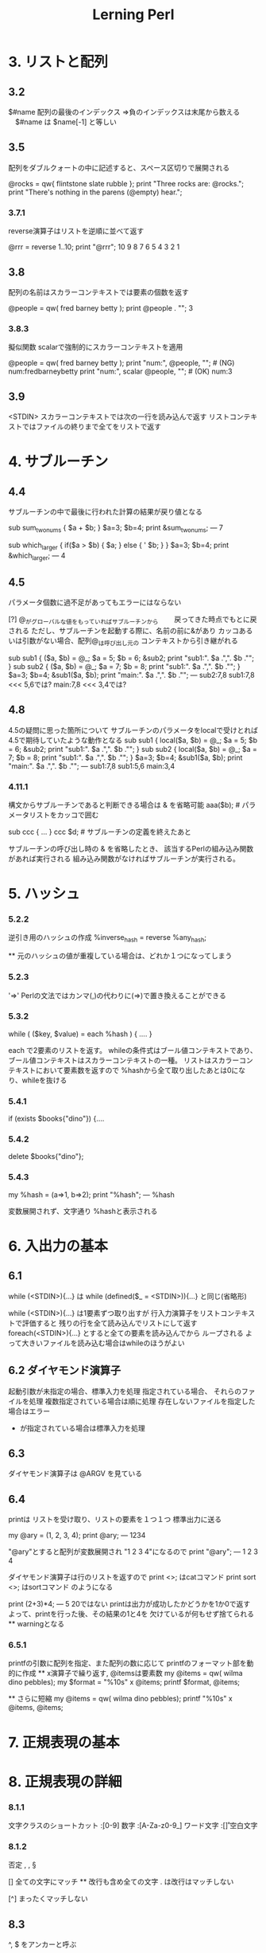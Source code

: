 #+TITLE:     Lerning Perl
#+LANGUAGE:  jp
#+TEXT

* 3. リストと配列

** 3.2
$#name  配列の最後のインデックス
⇒負のインデックスは末尾から数える
　$#name は $name[-1] と等しい

** 3.5
配列をダブルクォートの中に記述すると、スペース区切りで展開される

@rocks = qw{ flintstone slate rubble };
print "Three rocks are: @rocks.\n";
print "There's nothing in the parens (@empty) hear.\n";


*** 3.7.1
reverse演算子はリストを逆順に並べて返す

@rrr = reverse 1..10;
print "@rrr\n";
 10 9 8 7 6 5 4 3 2 1


** 3.8
配列の名前はスカラーコンテキストでは要素の個数を返す

@people = qw( fred barney betty );
print @people . "\n";
 3

*** 3.8.3
擬似関数 scalarで強制的にスカラーコンテキストを適用

@people = qw( fred barney betty );
print "num:", @people, "\n";   #  (NG) num:fredbarneybetty
print "num:", scalar @people, "\n";   #  (OK) num:3

** 3.9
<STDIN>
 スカラーコンテキストでは次の一行を読み込んで返す
 リストコンテキストではファイルの終りまで全てをリストで返す

* 4. サブルーチン

** 4.4
サブルーチンの中で最後に行われた計算の結果が戻り値となる

sub sum_two_nums {
  $a + $b;
}
$a=3;
$b=4;
print &sum_two_nums;
 ---
7


sub which_larger {
    if($a > $b) {
        $a;
    } else {
'         $b;
    }
}
$a=3;
$b=4;
print &which_larger;
 ---
4


** 4.5
パラメータ個数に過不足があってもエラーにはならない


[?] @_がグローバルな値をもっていればサブルーチンから
　　戻ってきた時点でもとに戻される
   ただし、サブルーチンを起動する際に、名前の前に&があり
   カッコあるいは引数がない場合、配列@_は呼び出し元の
   コンテキストから引き継がれる

sub sub1 {
    ($a, $b) = @_;
     $a = 5;
     $b = 6;
    &sub2;
    print "sub1:". $a .",". $b ."\n";
}
sub sub2 {
    ($a, $b) = @_;
     $a = 7;
     $b = 8;
    print "sub1:". $a .",". $b ."\n";
}
$a=3;
$b=4;
&sub1($a, $b);
print "main:". $a .",". $b ."\n";
 ---
sub2:7,8
sub1:7,8   <<< 5,6では?
main:7,8   <<< 3,4では?



** 4.8

 4.5の疑問に思った箇所について
 サブルーチンのパラメータをlocalで受けとれば
 4.5で期待していたような動作となる
sub sub1 {
    local($a, $b) = @_;
     $a = 5;
     $b = 6;
    &sub2;
    print "sub1:". $a .",". $b ."\n";
}
sub sub2 {
    local($a, $b) = @_;
     $a = 7;
     $b = 8;
    print "sub1:". $a .",". $b ."\n";
}
$a=3;
$b=4;
&sub1($a, $b);
print "main:". $a .",". $b ."\n";
 ---
sub1:7,8
sub1:5,6
main:3,4


*** 4.11.1

構文からサブルーチンであると判断できる場合は & を省略可能
  aaa($b);  # パラメータリストをカッコで囲む

  sub ccc {
   ...
  }
  ccc $d;   # サブルーチンの定義を終えたあと


サブルーチンの呼び出し時の & を省略したとき、
該当するPerlの組み込み関数があれば実行される
組み込み関数がなければサブルーチンが実行される。

* 5. ハッシュ

*** 5.2.2
逆引き用のハッシュの作成
 %inverse_hash = reverse %any_hash;

  ** 元のハッシュの値が重複している場合は、どれか１つになってしまう

*** 5.2.3
 '=>'
 Perlの文法ではカンマ(,)の代わりに(=>)で置き換えることができる

*** 5.3.2
  while ( ($key, $value) = each %hash ) {
    ....
  }

 each で2要素のリストを返す。
 whileの条件式はブール値コンテキストであり、
 ブール値コンテキストはスカラーコンテキストの一種。
 リストはスカラーコンテキストにおいて要素数を返すので
 %hashから全て取り出したあとは0になり、whileを抜ける

*** 5.4.1
  if (exists $books{"dino"}) {....

*** 5.4.2
  delete $books{"dino"};

*** 5.4.3
  my %hash = (a=>1, b=>2);
  print "%hash";
 ---
 %hash  
 
 変数展開されず、文字通り %hashと表示される

* 6. 入出力の基本

** 6.1
 while (<STDIN>){...} は
 while (defined($_ = <STDIN>)){...} と同じ(省略形)


 while (<STDIN>){...} は1要素ずつ取り出すが
 行入力演算子をリストコンテキストで評価すると
 残りの行を全て読み込んでリストにして返す
 foreach(<STDIN>){...} とすると全ての要素を読み込んでから
 ループされる
 よって大きいファイルを読み込む場合はwhileのほうがよい
  
** 6.2 ダイヤモンド演算子
 起動引数が未指定の場合、標準入力を処理
 指定されている場合、
  それらのファイルを処理
  複数指定されている場合は順に処理
  存在しないファイルを指定した場合はエラー
  - が指定されている場合は標準入力を処理

** 6.3
 ダイヤモンド演算子は @ARGV を見ている

** 6.4
 printは リストを受け取り、リストの要素を１つ１つ
 標準出力に送る
 
  my @ary = (1, 2, 3, 4);
  print @ary;
  ---
  1234

  "@ary"とすると配列が変数展開され "1 2 3 4"になるので
  print "@ary";
  ---
  1 2 3 4

 ダイヤモンド演算子は行のリストを返すので
  print <>;        はcatコマンド
  print sort <>;   はsortコマンド のようになる


 print (2+3)*4;
 ---
 5
   20ではない
    printは出力が成功したかどうかを1か0で返す
    よって、printを行った後、その結果の1と4を
    欠けているが何もせず捨てられる
    ** warningとなる

*** 6.5.1
 printfの引数に配列を指定、また配列の数に応じて
 printfのフォーマット部を動的に作成
  ** x演算子で繰り返す, @itemsは要素数
  my @items = qw( wilma dino pebbles);
  my $format = "%10s\n" x @items;
  printf $format, @items;

  ** さらに短縮
  my @items = qw( wilma dino pebbles);
  printf "%10s\n" x @items, @items;

* 7. 正規表現の基本
* 8. 正規表現の詳細

*** 8.1.1 
 文字クラスのショートカット
 \d :[0-9]        数字
 \w :[A-Za-z0-9_] ワード文字
 \s :[\f\t\n\r ]  空白文字

*** 8.1.2
 否定
 \D, \W, \S

 [\d\D]  全ての文字にマッチ
  ** 改行も含め全ての文字
     . は改行はマッチしない

 [^\d\D]  まったくマッチしない

** 8.3
 ^, $ をアンカーと呼ぶ
 
 /^\s*$/  空行

*** 8.3.1
 \b ワード境界アンカー
  \w文字で構成されていなければならない

 \B 非ワード境界アンカー

*** 8.4.1
 後方参照 \1, \2, ...
  /(.)\1/   同じ文字が連続すればマッチ

* 9. 正規表現の利用法

** 9.1
/../ は m/../の省略形
省略しない場合は任意のデミリタを指定可能
　m{..}  m<..>  m!..! など

** 9.2
オプション演算子
 //i   大文字と小文字を区別しない
 //s   .を改行文字にもマッチさせる
 
** 9.3
 =~ 結合演算子

*** 9.5.2
マッチ変数
 $& マッチした部分
 $` マッチした部分より前
 $' マッチした部分より後

 マッチ変数をどこか一箇所でも使っていると
 正規表現の実行が少し遅くなる


*** 9.6.2 
置換演算子で別のデミリタを使う
 s#..#..#;
 s{..}{..};
 s<..>[..];

*** 9.6.5
 \U 後ろに続くものを大文字にする
  s/(fred|barney)/\U$1/gi;

 \L は小文字
 \U,\Lの後ろに\Eがあればそこまで
 \u,\lは次の1文字だけ
 \u\L 全てを小文字, 1文字目だけ大文字

* 10. さまざまな制御構造

** 10.2
 until () {...}  
  whileの条件を反転

** 10.3
 式修飾子

 if 修飾子
  xxxxxxxx if $n < 0

 その他の式修飾子
  xxxx unless &valid();
  xxxx until $i > $j;
  xxxx while $n < 10;
  xxxx foreach @nnn;

 修飾子の両側には複数の文を置くことはできない
　foreachの場合、制御変数は常に $_ になる

** 10.7
 for (init; test; increment) {
  ...
 }
 内部的に以下のwhileループと同じ
 init;
 while (test) {
  ...
  increment;
 }

*** 10.7.1
foreach は forと完全に等価

*** 10.8.3
redo 現在の繰り返しを再実行


*** 10.8.4
ラベル付きブロック
LINE: while(<>) {
      foreach (..) {
            last LINE;
      }
} 

* 11. ファイルハンドルとファイルテスト

** 11.3
open LOG, ">>logfile"
  or dir "Cannot create logfile: $!";

このorは || としてはいけない。
||は優先順位が高いので直前のファイル名の引数と結びついてしまう
||を付ける場合はカッコで囲む必要がある


*** 11.4.1
select AAAA;
print "aaaaaaaaaa";
デフォルトの出力ファイルハンドルを変更

$|=1とすると現在のファイルハンドルのバッファを
バッファリングしなくなる（即座にフラッシュ）
select AAAA;
$|=1;
select STDOUT;
print AAAA "aaaaaaaa:;

** 11.5
標準ファイルハンドルを再オープン
 open STDERR, ">>", "error.log";

*** 11.6.2
my($sec, $min, $hour, 
 $day, $mon, $year,    #mon 0-11
 $wday, $yday, $isdat) #wday 0-6
 = localtime $timestamp;

localtime(gmttime)はパラメータを省略するとtimeが返す値（現在時刻）を用いる

*** 11.6.4
~10 = 0xFFFFFFF5 (32ビットマシン)
    = 0xFFFFFFFFFFFFFFF5 (64ビットマシン)

*** 11.6.5
下線ファイルハンドル _
ファイルテスト, stat, lstatは呼び出す度にシステムコールが行われるが
_ を指定すると前回のstatバッファの値をそのまま使う

* 12. ディレクトリ操作

** 12.2
 @all_files = glob "*";
 @pm_files  = glob "*.pm";
 
 ** ドットファイルは除外される 
    パターンで明示すれば該当するようになる

 複数のパターンを指定するときはスペース区切り
 @pm_files  = glob "*.pm *.pl";

 ** 5.6以前のPerlでは globが cshを呼び出していた

** 12.4 ディレクトリハンドル

 opendir DH, "/etc";
 foreach $file (readdir DH) {
     print "$file\n";
 }
 closedir DH;

 ** ドットファイルも含まれる 
 ** glob ではパターンに指定したディレクトリ付きの値が返されるが
     ディレクトリハンドルではファイル名だけ返される


* 追記 (2014-7-27)

** 永続的なプライベート変数
state
2回目以降は無視される

** デフォルトの出力ファイルハンドルSTDOUTを変える
select

** 文字クラスのショートカット
\h   水平空白文字にマッチング。
  \h は水平空白と考えられる任意の文字にマッチングします。 これはスペースと タブ文字です。 
  \H は水平空白と考えられない文字にマッチングします。

\v   垂直空白文字にマッチング。
  \v は垂直空白と考えられる任意の文字にマッチングします。 これは復帰と 行送り(改行)文字です。
  \V は垂直空白と考えられない任意の文字にマッチングします。

\R
  \R は Unicode の規則で改行と考えられるものにマッチングします。 
  複数文字の並びにマッチングすることもあるので、これは 文字クラスではありません。 
  従って、大かっこ文字クラスの中では使えません。

** 正規表現オプション
/x 空白文字を追加 
  パターン内のスペースとタブは無視されるようになる
  コメントを混ぜることも可能になる

** 名前付きキャプチャ
(?<LABEL>PATTERN) 
  %+  というハッシュに記録される
  $+{<LABEL>}

** たくさんのファイルを更新する
$^I = ".bak"

** system 
複数の引数に分割するとシェルは起動されない
バッククォートの場合は使用できない

バッククォートで実行した結果が複数行の場合、リストコンテキストで受けとると自動的に行に分割される
(自前で改行で分割しなくてもよくなる) 
各行の末尾には改行がついている
また、例えばforeach()に渡せば各行が順に処理される
